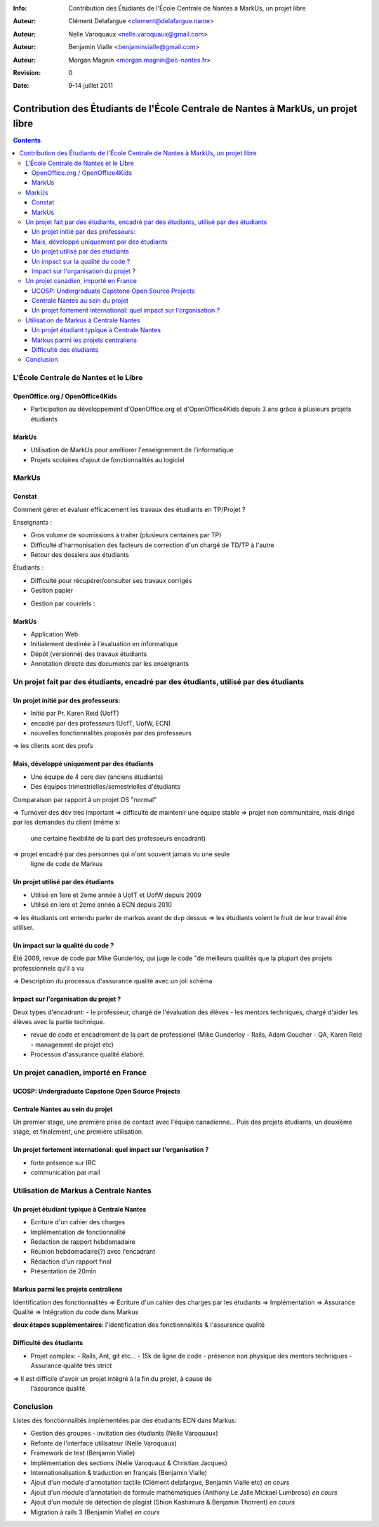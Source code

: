 :Info: Contribution des Étudiants de l'École Centrale de Nantes à MarkUs, un projet libre
:Auteur: Clément Delafargue <clement@delafargue.name>
:Auteur: Nelle Varoquaux <nelle.varoquaux@gmail.com>
:Auteur: Benjamin Vialle <benjaminvialle@gmail.com>
:Auteur: Morgan Magnin <morgan.magnin@ec-nantes.fr>
:Revision: $Revision: 0 $
:Date: $Date: 9-14 juillet 2011 $

==================================================================================
Contribution des Étudiants de l'École Centrale de Nantes à MarkUs, un projet libre
==================================================================================

.. contents::

.. RAPPEL

.. MarkUs [1] est une application web écrite en Ruby on Rails destinée à
.. l'évaluation du code source produit lors des TPs d'informatique, en classe.
.. MarkUs a été découvert lors des stages ingénieurs de deux étudiants à
.. l'Université de Toronto, au Canada. Depuis janvier 2010, plusieurs élèves de
.. l'École Centrale de Nantes ont travaillé sur des projets académiques visant
.. d'une part à adapter le logiciel aux spécificités du système universitaire
.. français, d'autre part à l'enrichir de nouvelles fonctionnalités. Plusieurs de
.. ces projets se sont enchaînés, effectués en binôme ou par groupe de 6 élèves
.. pendant 3 mois.

L'École Centrale de Nantes et le Libre
================================================================================

OpenOffice.org / OpenOffice4Kids
--------------------------------------------------------------------------------

- Participation au développement d'OpenOffice.org et d'OpenOffice4Kids depuis 3
  ans grâce à plusieurs projets étudiants

MarkUs
--------------------------------------------------------------------------------

- Utilisation de MarkUs pour améliorer l'enseignement de l'informatique
- Projets scolaires d'ajout de fonctionnalités au logiciel

MarkUs
================================================================================

.. Très rapide

Constat
--------------------------------------------------------------------------------

Comment gérer et évaluer efficacement les travaux des étudiants en TP/Projet ?

Enseignants :

- Gros volume de soumissions à traiter (plusieurs centaines par TP)
- Difficulté d'harmonisation des facteurs de correction d'un chargé de TD/TP à
  l'autre
- Retour des dossiers aux étudiants

.. Gestion papier :
    Amoncellement de piles
   Gestion par courriels :
    Erreurs dans le destinataire
    Archives .zip illisibles
    Lourdeurs

Étudiants :

- Difficulté pour récupérer/consulter ses travaux corrigés
- Gestion papier

..  Perte de rapports

- Gestion par courriels :

.. Erreurs dans le destinataire
.. Un courriel parmi d'autres


MarkUs
--------------------------------------------------------------------------------

- Application Web
- Initialement destinée à l'évaluation en informatique
- Dépôt (versionné) des travaux étudiants
- Annotation directe des documents par les enseignants

Un projet fait par des étudiants, encadré par des étudiants, utilisé par des étudiants
=======================================================================================

Un projet initié par des professeurs:
--------------------------------------------------------------------------------

- Initié par Pr. Karen Reid (UofT)
- encadré par des professeurs (UofT, UofW, ECN)
- nouvelles fonctionnalités proposés par des professeurs

=> les clients sont des profs

Mais, développé uniquement par des étudiants
--------------------------------------------------------------------------------

.. Plus de 1000 commits, 0 fait par des professeurs

- Une équipe de 4 core dev (anciens étudiants)
- Des équipes trimestrielles/semestrielles d'étudiants

Comparaison par rapport à un projet OS "normal"

=> Turnover des dév très important
=> difficulté de maintenir une équipe stable
=> projet non communitaire, mais dirigé par les demandes du client (même si
   une certaine flexibilité de la part des professeurs encadrant)
=> projet encadré par des personnes qui n'ont souvent jamais vu une seule
   ligne de code de Markus


Un projet utilisé par des étudiants
--------------------------------------------------------------------------------

- Utilisé en 1ere et 2eme année à UofT et UofW depuis 2009
- Utilisé en Iere et 2eme année à ECN depuis 2010

=> les étudiants ont entendu parler de markus avant de dvp dessus
=> les étudiants voient le fruit de leur travail être utiliser.

Un impact sur la qualité du code ?
--------------------------------------------------------------------------------

Été 2009, revue de code par Mike Gunderloy, qui juge le code "de meilleurs
qualités que la plupart des projets professionnels qu'il a vu

=> Description du processus d'assurance qualité avec un joli schéma

Impact sur l'organisation du projet ?
--------------------------------------------------------------------------------

Deux types d'encadrant:
- le professeur, chargé de l'évaluation des élèves
- les mentors techniques, chargé d'aider les élèves avec la partie technique.

- revue de code et encadrement de la part de professionel (Mike Gunderloy -
  Rails, Adam Goucher - QA, Karen Reid - management de projet etc)
- Processus d'assurance qualité élaboré.


Un projet canadien, importé en France
================================================================================

.. insisté sur le côté internationnal du projet


UCOSP: Undergraduate Capstone Open Source Projects
--------------------------------------------------------------------------------

Centrale Nantes au sein du projet
--------------------------------------------------------------------------------

Un premier stage, une première prise de contact avec l'équipe canadienne...
Puis des projets étudiants, un deuxième stage, et finalement, une première
utilisation.

Un projet fortement international: quel impact sur l'organisation ?
--------------------------------------------------------------------------------

- forte présence sur IRC
- communication par mail

Utilisation de Markus à Centrale Nantes
================================================================================

Un projet étudiant typique à Centrale Nantes
--------------------------------------------------------------------------------

- Ecriture d'un cahier des charges
- Implémentation de fonctionnalité
- Redaction de rapport hebdomadaire
- Réunion hebdomadaire(?) avec l'encadrant
- Rédaction d'un rapport final
- Présentation de 20min

Markus parmi les projets centraliens
--------------------------------------------------------------------------------

.. faire un beau schéma
Identification des fonctionnalités => Ecriture d'un cahier des charges par les
étudiants => Implémentation => Assurance Qualité => Intégration du code dans
Markus

**deux étapes supplémentaires**: l'identification des fonctionnalités &
l'assurance qualité

Difficulté des étudiants
--------------------------------------------------------------------------------

- Projet complex:
  - Rails, Ant, git etc...
  - 15k de ligne de code
  - présence non physique des mentors techniques
  - Assurance qualité très strict

=> Il est difficile d'avoir un projet intégré à la fin du projet, à cause de
   l'assurance qualité

Conclusion
================================================================================

Listes des fonctionnalités implémentées par des étudiants ECN dans Markus:

- Gestion des groupes - invitation des étudiants (Nelle Varoquaux)
- Refonte de l'interface utilisateur (Nelle Varoquaux)
- Framework de test (Benjamin Vialle)
- Implémentation des sections (Nelle Varoquaux & Christian Jacques)
- Internationalisation & traduction en français (Benjamin Vialle)
- Ajout d'un module d'annotation tactile (Clément delafargue, Benjamin Vialle
  etc) *en cours*
- Ajout d'un module d'annotation de formule mathématiques (Anthony Le Jalle
  Mickael Lumbroso) *en cours*
- Ajout d'un module de détection de plagiat (Shion Kashimura & Benjamin
  Thorrent) *en cours*
- Migration à rails 3 (Benjamin Vialle) *en cours*

